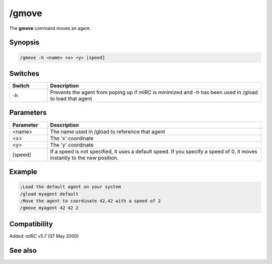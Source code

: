 /gmove
======

The **gmove** command moves an agent.

Synopsis
--------

.. code:: text

    /gmove -h <name> <x> <y> [speed]

Switches
--------

.. list-table::
    :widths: 15 85
    :header-rows: 1

    * - Switch
      - Description
    * - -h
      - Prevents the agent from poping up if mIRC is minimized and -h has been used in /gload to load that agent

Parameters
----------

.. list-table::
    :widths: 15 85
    :header-rows: 1

    * - Parameter
      - Description
    * - <name>
      - The name used in /gload to reference that agent
    * - <x>
      - The 'x' coordinate
    * - <y>
      - The 'y' coordinate
    * - [speed]
      - If a speed is not specified, it uses a default speed. If you specify a speed of 0, it moves instantly to the new position.

Example
-------

.. code:: text

    ;Load the default agent on your system
    /gload myagent default
    ;Move the agent to coordinate 42,42 with a speed of 2
    /gmove myagent 42 42 2

Compatibility
-------------

Added: mIRC v5.7 (07 May 2000)

See also
--------

.. hlist::
    :columns: 4

    * :doc: `/ghide </commands/ghide>`
    * :doc: `/gunload </commands/gunload>`
    * :doc: `/gshow </commands/gshow>`
    * :doc: `/gload </commands/gload>`
    * :doc: `/gsize </commands/gsize>`
    * :doc: `/gtalk </commands/gtalk>`
    * :doc: `/gplay </commands/gplay>`
    * :doc: `/gpoint </commands/gpoint>`
    * :doc: `/gstop </commands/gstop>`
    * :doc: `/gopts </commands/gopts>`
    * :doc: `/gqreq </commands/gqreq>`
    * :doc: `$agentver </identifiers/$agentver>`
    * :doc: `$agentstat </identifiers/$agentstat>`
    * :doc: `$agentname </identifiers/$agentname>`
    * :doc: `$agent </identifiers/$agent>`
